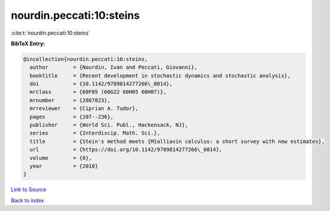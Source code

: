 nourdin.peccati:10:steins
=========================

:cite:t:`nourdin.peccati:10:steins`

**BibTeX Entry:**

.. code-block:: bibtex

   @incollection{nourdin.peccati:10:steins,
     author        = {Nourdin, Ivan and Peccati, Giovanni},
     booktitle     = {Recent development in stochastic dynamics and stochastic analysis},
     doi           = {10.1142/9789814277266\_0014},
     mrclass       = {60F05 (60G22 60H05 60H07)},
     mrnumber      = {2807823},
     mrreviewer    = {Ciprian A. Tudor},
     pages         = {207--236},
     publisher     = {World Sci. Publ., Hackensack, NJ},
     series        = {Interdiscip. Math. Sci.},
     title         = {Stein's method meets {M}alliavin calculus: a short survey with new estimates},
     url           = {https://doi.org/10.1142/9789814277266\_0014},
     volume        = {8},
     year          = {2010}
   }

`Link to Source <https://doi.org/10.1142/9789814277266\_0014},>`_


`Back to index <../By-Cite-Keys.html>`_
